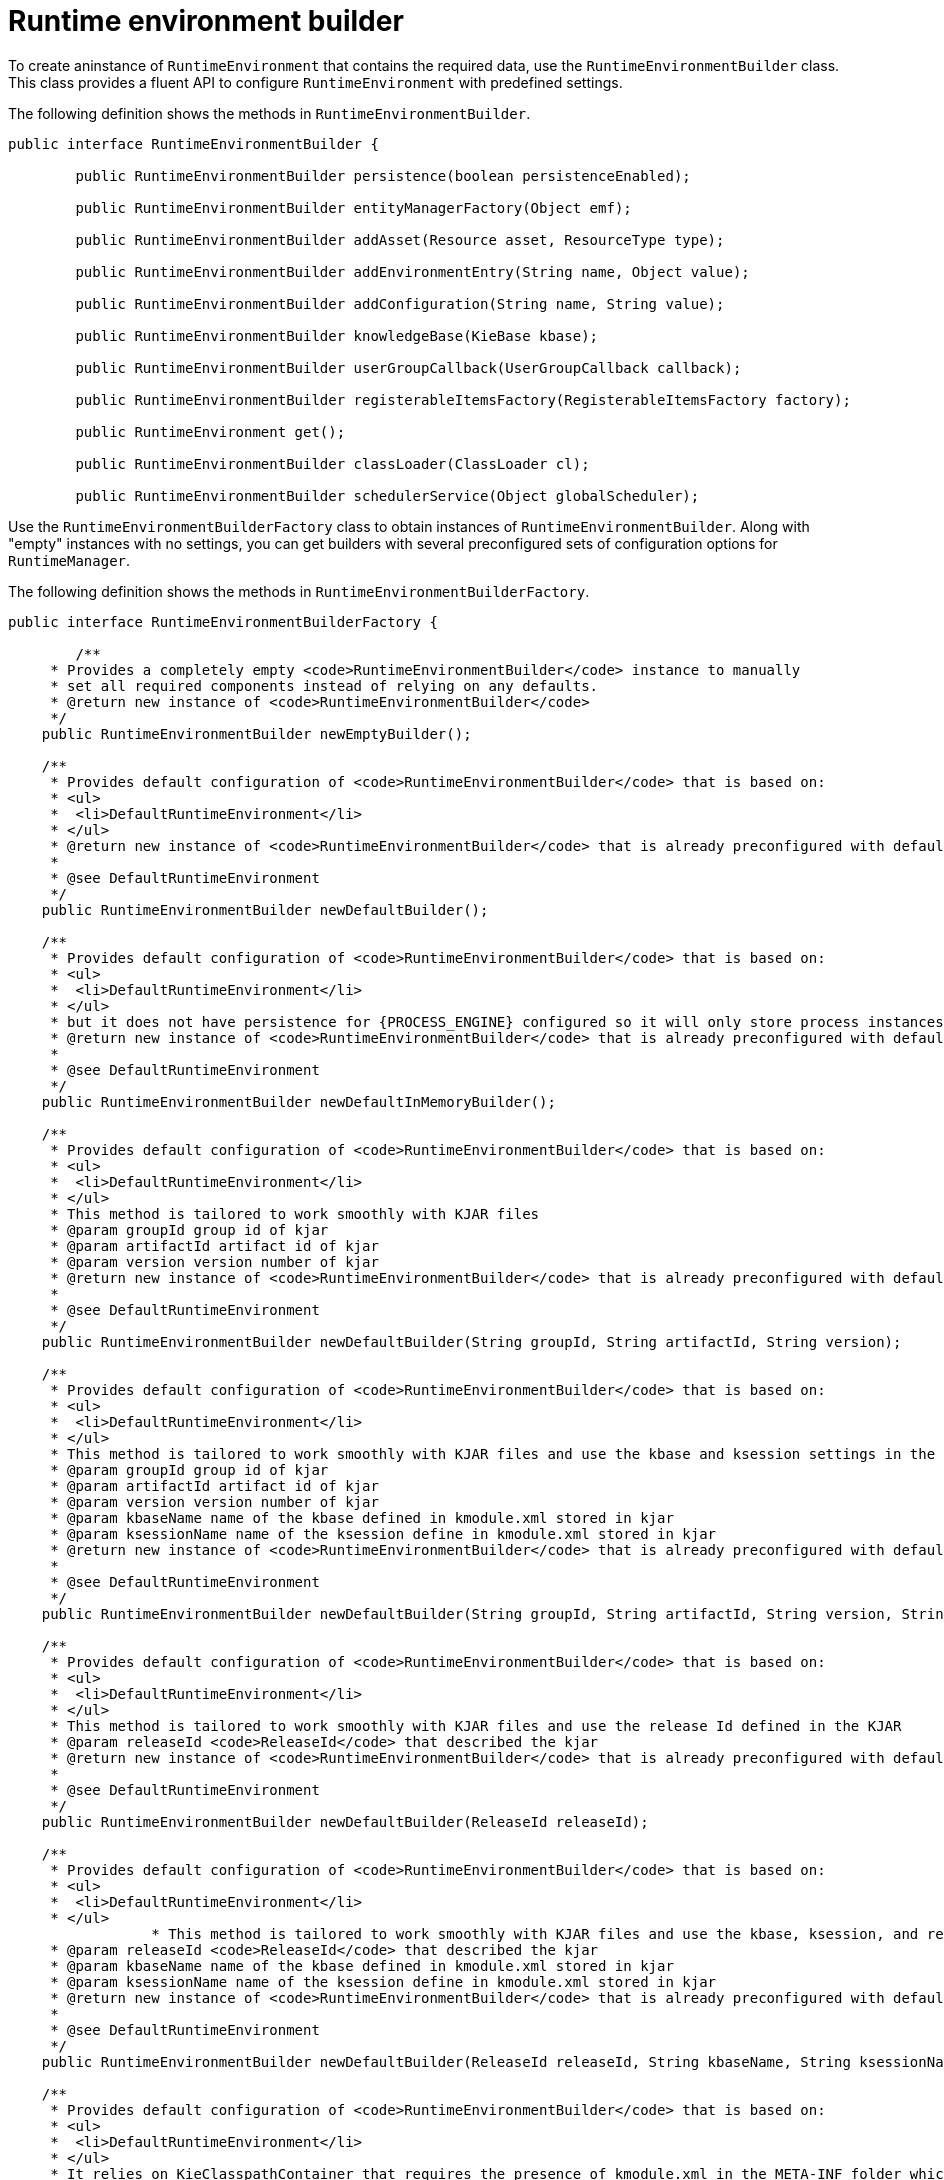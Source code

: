 [id='runtime-environment-builder-con_{context}']
= Runtime environment builder

To create aninstance of `RuntimeEnvironment` that contains the required data, use the `RuntimeEnvironmentBuilder` class. This class provides a fluent API to configure `RuntimeEnvironment` with predefined settings.

The following definition shows the methods in `RuntimeEnvironmentBuilder`. 

[source,java]
----
public interface RuntimeEnvironmentBuilder {

	public RuntimeEnvironmentBuilder persistence(boolean persistenceEnabled);

	public RuntimeEnvironmentBuilder entityManagerFactory(Object emf);

	public RuntimeEnvironmentBuilder addAsset(Resource asset, ResourceType type);

	public RuntimeEnvironmentBuilder addEnvironmentEntry(String name, Object value);

	public RuntimeEnvironmentBuilder addConfiguration(String name, String value);

	public RuntimeEnvironmentBuilder knowledgeBase(KieBase kbase);

	public RuntimeEnvironmentBuilder userGroupCallback(UserGroupCallback callback);

	public RuntimeEnvironmentBuilder registerableItemsFactory(RegisterableItemsFactory factory);

	public RuntimeEnvironment get();

	public RuntimeEnvironmentBuilder classLoader(ClassLoader cl);

	public RuntimeEnvironmentBuilder schedulerService(Object globalScheduler);
----

Use the `RuntimeEnvironmentBuilderFactory` class to obtain instances of `RuntimeEnvironmentBuilder`. Along with "empty" instances with no settings, you can get builders with several preconfigured sets of configuration options for `RuntimeManager`.

The following definition shows the methods in `RuntimeEnvironmentBuilderFactory`. 

[source,java,subs="attributes+"]
----
public interface RuntimeEnvironmentBuilderFactory {

	/**
     * Provides a completely empty <code>RuntimeEnvironmentBuilder</code> instance to manually
     * set all required components instead of relying on any defaults.
     * @return new instance of <code>RuntimeEnvironmentBuilder</code>
     */
    public RuntimeEnvironmentBuilder newEmptyBuilder();

    /**
     * Provides default configuration of <code>RuntimeEnvironmentBuilder</code> that is based on:
     * <ul>
     * 	<li>DefaultRuntimeEnvironment</li>
     * </ul>
     * @return new instance of <code>RuntimeEnvironmentBuilder</code> that is already preconfigured with defaults
     *
     * @see DefaultRuntimeEnvironment
     */
    public RuntimeEnvironmentBuilder newDefaultBuilder();

    /**
     * Provides default configuration of <code>RuntimeEnvironmentBuilder</code> that is based on:
     * <ul>
     * 	<li>DefaultRuntimeEnvironment</li>
     * </ul>
     * but it does not have persistence for {PROCESS_ENGINE} configured so it will only store process instances in memory
     * @return new instance of <code>RuntimeEnvironmentBuilder</code> that is already preconfigured with defaults
     *
     * @see DefaultRuntimeEnvironment
     */
    public RuntimeEnvironmentBuilder newDefaultInMemoryBuilder();

    /**
     * Provides default configuration of <code>RuntimeEnvironmentBuilder</code> that is based on:
     * <ul>
     * 	<li>DefaultRuntimeEnvironment</li>
     * </ul>
     * This method is tailored to work smoothly with KJAR files
     * @param groupId group id of kjar
     * @param artifactId artifact id of kjar
     * @param version version number of kjar
     * @return new instance of <code>RuntimeEnvironmentBuilder</code> that is already preconfigured with defaults
     *
     * @see DefaultRuntimeEnvironment
     */
    public RuntimeEnvironmentBuilder newDefaultBuilder(String groupId, String artifactId, String version);

    /**
     * Provides default configuration of <code>RuntimeEnvironmentBuilder</code> that is based on:
     * <ul>
     * 	<li>DefaultRuntimeEnvironment</li>
     * </ul>
     * This method is tailored to work smoothly with KJAR files and use the kbase and ksession settings in the KJAR
     * @param groupId group id of kjar
     * @param artifactId artifact id of kjar
     * @param version version number of kjar
     * @param kbaseName name of the kbase defined in kmodule.xml stored in kjar
     * @param ksessionName name of the ksession define in kmodule.xml stored in kjar
     * @return new instance of <code>RuntimeEnvironmentBuilder</code> that is already preconfigured with defaults
     *
     * @see DefaultRuntimeEnvironment
     */
    public RuntimeEnvironmentBuilder newDefaultBuilder(String groupId, String artifactId, String version, String kbaseName, String ksessionName);

    /**
     * Provides default configuration of <code>RuntimeEnvironmentBuilder</code> that is based on:
     * <ul>
     * 	<li>DefaultRuntimeEnvironment</li>
     * </ul>
     * This method is tailored to work smoothly with KJAR files and use the release Id defined in the KJAR
     * @param releaseId <code>ReleaseId</code> that described the kjar
     * @return new instance of <code>RuntimeEnvironmentBuilder</code> that is already preconfigured with defaults
     *
     * @see DefaultRuntimeEnvironment
     */
    public RuntimeEnvironmentBuilder newDefaultBuilder(ReleaseId releaseId);

    /**
     * Provides default configuration of <code>RuntimeEnvironmentBuilder</code> that is based on:
     * <ul>
     * 	<li>DefaultRuntimeEnvironment</li>
     * </ul>
		 * This method is tailored to work smoothly with KJAR files and use the kbase, ksession, and release Id settings in the KJAR
     * @param releaseId <code>ReleaseId</code> that described the kjar
     * @param kbaseName name of the kbase defined in kmodule.xml stored in kjar
     * @param ksessionName name of the ksession define in kmodule.xml stored in kjar
     * @return new instance of <code>RuntimeEnvironmentBuilder</code> that is already preconfigured with defaults
     *
     * @see DefaultRuntimeEnvironment
     */
    public RuntimeEnvironmentBuilder newDefaultBuilder(ReleaseId releaseId, String kbaseName, String ksessionName);

    /**
     * Provides default configuration of <code>RuntimeEnvironmentBuilder</code> that is based on:
     * <ul>
     * 	<li>DefaultRuntimeEnvironment</li>
     * </ul>
     * It relies on KieClasspathContainer that requires the presence of kmodule.xml in the META-INF folder which
     * defines the kjar itself.
     * Expects to use default kbase and ksession from kmodule.
     * @return new instance of <code>RuntimeEnvironmentBuilder</code> that is already preconfigured with defaults
     *
     * @see DefaultRuntimeEnvironment
     */
    public RuntimeEnvironmentBuilder newClasspathKmoduleDefaultBuilder();

    /**
     * Provides default configuration of <code>RuntimeEnvironmentBuilder</code> that is based on:
     * <ul>
     * 	<li>DefaultRuntimeEnvironment</li>
     * </ul>
		 * It relies on KieClasspathContainer that requires the presence of kmodule.xml in the META-INF folder which
     * defines the kjar itself.
     * @param kbaseName name of the kbase defined in kmodule.xml
     * @param ksessionName name of the ksession define in kmodule.xml
     * @return new instance of <code>RuntimeEnvironmentBuilder</code> that is already preconfigured with defaults
     *
     * @see DefaultRuntimeEnvironment
     */
    public RuntimeEnvironmentBuilder newClasspathKmoduleDefaultBuilder(String kbaseName, String ksessionName);
----

The runtime manager also provides access to a `TaskService` object as an integrated component of a `RuntimeEngine`,m configured to communicate with the KIE session. If you use one of the default builders, the following configuration settings for the task service are present:

* The persistence unit name is set to `org.jbpm.persistence.jpa` (for both {PROCESS_ENGINE} and task service)
* The human task handler is registered on the KIE session
* The JPA based history log event listener is registered on the KIE session
* An event listener to trigger rule task evaluation (`fireAllRules`) is registered on the KIE session
